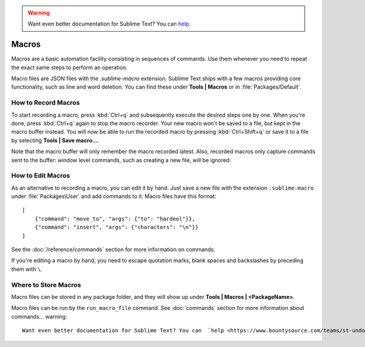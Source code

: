 .. warning::

   Want even better documentation for Sublime Text? You can  `help <https://www.bountysource.com/teams/st-undocs/fundraiser>`_.

======
Macros
======

Macros are a basic automation facility consisting in sequences of commands. Use
them whenever you need to repeat the exact same steps to perform an operation.

Macro files are JSON files with the *.sublime-macro* extension. Sublime Text
ships with a few macros providing core functionality, such as line and word
deletion. You can find these under **Tools | Macros** or in
:file:`Packages/Default`.

How to Record Macros
********************

To start recording a macro, press :kbd:`Ctrl+q` and subsequently execute the
desired steps one by one. When you're done, press :kbd:`Ctrl+q` again to stop
the macro recorder. Your new macro won't be saved to a file, but kept in the
macro buffer instead. You will now be able to run the recorded macro by
pressing :kbd:`Ctrl+Shift+q` or save it to a file by selecting
**Tools | Save macro…**.

Note that the macro buffer will only remember the macro recorded latest. Also,
recorded macros only capture commands sent to the buffer: window level
commands, such as creating a new file, will be ignored.

How to Edit Macros
******************

As an alternative to recording a macro, you can edit it by hand. Just save a new file
with the extension ``.sublime-macro`` under :file:`Packages\User` and add
commands to it. Macro files have this format::

   [
       {"command": "move_to", "args": {"to": "hardeol"}},
       {"command": "insert", "args": {"characters": "\n"}}
   ]

See the :doc:`/reference/commands` section for more information on commands.

.. XXX: do we need to escape every kind of quotations marks?

If you're editing a macro by hand, you need to escape quotation marks,
blank spaces and backslashes by preceding them with ``\``.

Where to Store Macros
*********************

Macro files can be stored in any package folder, and they will show up
under **Tools | Macros | <PackageName>**.

Macro files can be run by the ``run_macro_file`` command.
See :doc:`commands` section for more information about commands... warning::

   Want even better documentation for Sublime Text? You can  `help <https://www.bountysource.com/teams/st-undocs/fundraiser>`_.

